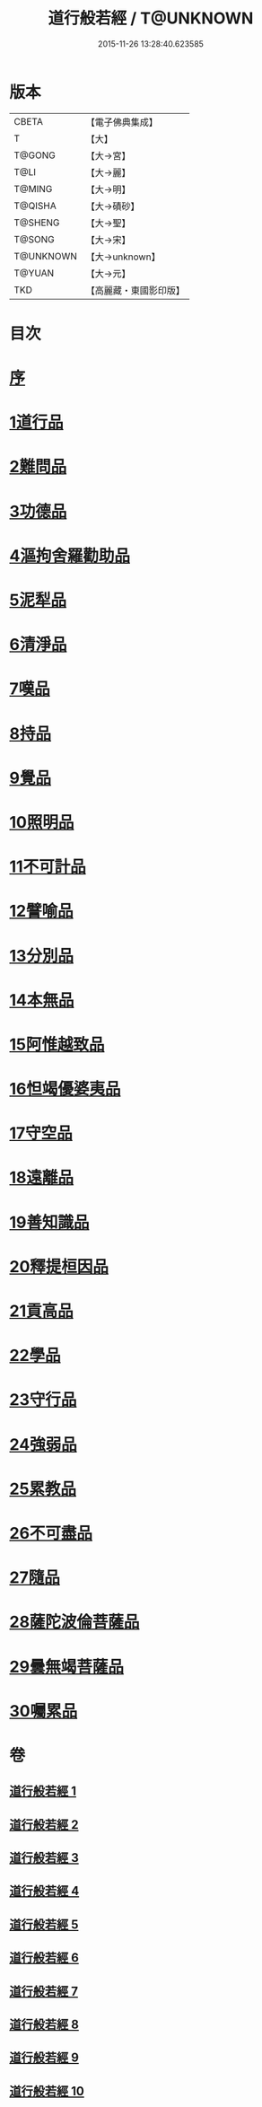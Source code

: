 #+TITLE: 道行般若經 / T@UNKNOWN
#+DATE: 2015-11-26 13:28:40.623585
* 版本
 |     CBETA|【電子佛典集成】|
 |         T|【大】     |
 |    T@GONG|【大→宮】   |
 |      T@LI|【大→麗】   |
 |    T@MING|【大→明】   |
 |   T@QISHA|【大→磧砂】  |
 |   T@SHENG|【大→聖】   |
 |    T@SONG|【大→宋】   |
 | T@UNKNOWN|【大→unknown】|
 |    T@YUAN|【大→元】   |
 |       TKD|【高麗藏・東國影印版】|

* 目次
* [[file:KR6c0010_001.txt::001-0425a3][序]]
* [[file:KR6c0010_001.txt::0425c5][1道行品]]
* [[file:KR6c0010_001.txt::0429a10][2難問品]]
* [[file:KR6c0010_002.txt::002-0430c29][3功德品]]
* [[file:KR6c0010_003.txt::003-0438a13][4漚拘舍羅勸助品]]
* [[file:KR6c0010_003.txt::0440b14][5泥犁品]]
* [[file:KR6c0010_003.txt::0442a7][6清淨品]]
* [[file:KR6c0010_004.txt::004-0443b25][7嘆品]]
* [[file:KR6c0010_004.txt::0444b24][8持品]]
* [[file:KR6c0010_004.txt::0446c20][9覺品]]
* [[file:KR6c0010_005.txt::005-0448c6][10照明品]]
* [[file:KR6c0010_005.txt::0450c8][11不可計品]]
* [[file:KR6c0010_005.txt::0451c6][12譬喻品]]
* [[file:KR6c0010_005.txt::0452b1][13分別品]]
* [[file:KR6c0010_005.txt::0453a28][14本無品]]
* [[file:KR6c0010_006.txt::006-0454b14][15阿惟越致品]]
* [[file:KR6c0010_006.txt::0456a23][16怛竭優婆夷品]]
* [[file:KR6c0010_007.txt::007-0458b17][17守空品]]
* [[file:KR6c0010_007.txt::0459b4][18遠離品]]
* [[file:KR6c0010_007.txt::0461c22][19善知識品]]
* [[file:KR6c0010_008.txt::008-0463b12][20釋提桓因品]]
* [[file:KR6c0010_008.txt::0464a2][21貢高品]]
* [[file:KR6c0010_008.txt::0464c8][22學品]]
* [[file:KR6c0010_008.txt::0465c3][23守行品]]
* [[file:KR6c0010_008.txt::0467a11][24強弱品]]
* [[file:KR6c0010_009.txt::009-0468b20][25累教品]]
* [[file:KR6c0010_009.txt::0469b19][26不可盡品]]
* [[file:KR6c0010_009.txt::0470a15][27隨品]]
* [[file:KR6c0010_009.txt::0470c18][28薩陀波倫菩薩品]]
* [[file:KR6c0010_010.txt::010-0474b6][29曇無竭菩薩品]]
* [[file:KR6c0010_010.txt::0477b22][30囑累品]]
* 卷
** [[file:KR6c0010_001.txt][道行般若經 1]]
** [[file:KR6c0010_002.txt][道行般若經 2]]
** [[file:KR6c0010_003.txt][道行般若經 3]]
** [[file:KR6c0010_004.txt][道行般若經 4]]
** [[file:KR6c0010_005.txt][道行般若經 5]]
** [[file:KR6c0010_006.txt][道行般若經 6]]
** [[file:KR6c0010_007.txt][道行般若經 7]]
** [[file:KR6c0010_008.txt][道行般若經 8]]
** [[file:KR6c0010_009.txt][道行般若經 9]]
** [[file:KR6c0010_010.txt][道行般若經 10]]

